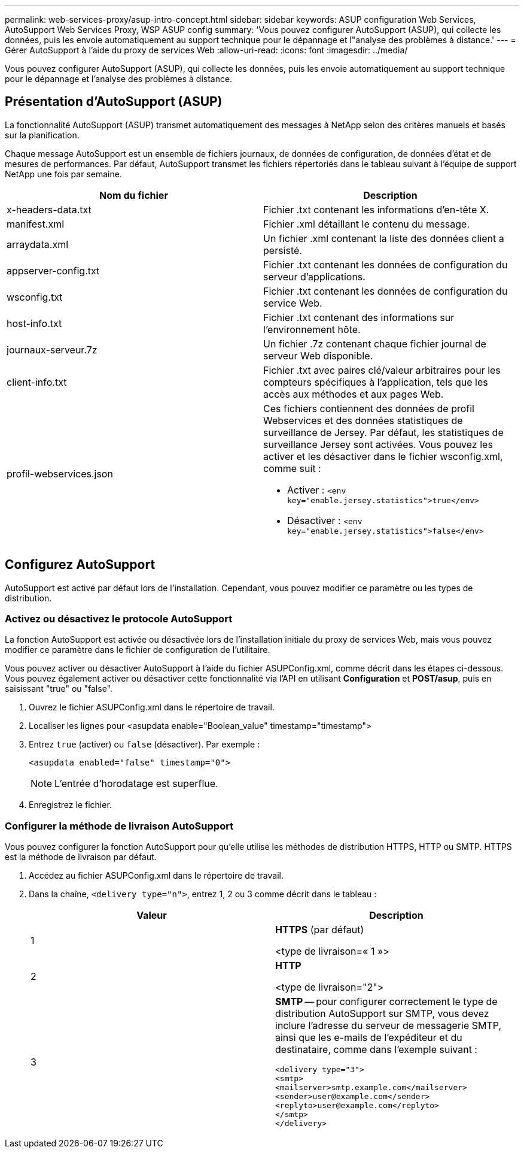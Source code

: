 ---
permalink: web-services-proxy/asup-intro-concept.html 
sidebar: sidebar 
keywords: ASUP configuration Web Services, AutoSupport Web Services Proxy, WSP ASUP config 
summary: 'Vous pouvez configurer AutoSupport (ASUP), qui collecte les données, puis les envoie automatiquement au support technique pour le dépannage et l"analyse des problèmes à distance.' 
---
= Gérer AutoSupport à l'aide du proxy de services Web
:allow-uri-read: 
:icons: font
:imagesdir: ../media/


[role="lead"]
Vous pouvez configurer AutoSupport (ASUP), qui collecte les données, puis les envoie automatiquement au support technique pour le dépannage et l'analyse des problèmes à distance.



== Présentation d'AutoSupport (ASUP)

La fonctionnalité AutoSupport (ASUP) transmet automatiquement des messages à NetApp selon des critères manuels et basés sur la planification.

Chaque message AutoSupport est un ensemble de fichiers journaux, de données de configuration, de données d'état et de mesures de performances. Par défaut, AutoSupport transmet les fichiers répertoriés dans le tableau suivant à l'équipe de support NetApp une fois par semaine.

|===
| Nom du fichier | Description 


 a| 
x-headers-data.txt
 a| 
Fichier .txt contenant les informations d'en-tête X.



 a| 
manifest.xml
 a| 
Fichier .xml détaillant le contenu du message.



 a| 
arraydata.xml
 a| 
Un fichier .xml contenant la liste des données client a persisté.



 a| 
appserver-config.txt
 a| 
Fichier .txt contenant les données de configuration du serveur d'applications.



 a| 
wsconfig.txt
 a| 
Fichier .txt contenant les données de configuration du service Web.



 a| 
host-info.txt
 a| 
Fichier .txt contenant des informations sur l'environnement hôte.



 a| 
journaux-serveur.7z
 a| 
Un fichier .7z contenant chaque fichier journal de serveur Web disponible.



 a| 
client-info.txt
 a| 
Fichier .txt avec paires clé/valeur arbitraires pour les compteurs spécifiques à l'application, tels que les accès aux méthodes et aux pages Web.



 a| 
profil-webservices.json
 a| 
Ces fichiers contiennent des données de profil Webservices et des données statistiques de surveillance de Jersey. Par défaut, les statistiques de surveillance Jersey sont activées. Vous pouvez les activer et les désactiver dans le fichier wsconfig.xml, comme suit :

* Activer : `<env key="enable.jersey.statistics">true</env>`
* Désactiver : `<env key="enable.jersey.statistics">false</env>`


|===


== Configurez AutoSupport

AutoSupport est activé par défaut lors de l'installation. Cependant, vous pouvez modifier ce paramètre ou les types de distribution.



=== Activez ou désactivez le protocole AutoSupport

La fonction AutoSupport est activée ou désactivée lors de l'installation initiale du proxy de services Web, mais vous pouvez modifier ce paramètre dans le fichier de configuration de l'utilitaire.

Vous pouvez activer ou désactiver AutoSupport à l'aide du fichier ASUPConfig.xml, comme décrit dans les étapes ci-dessous. Vous pouvez également activer ou désactiver cette fonctionnalité via l'API en utilisant *Configuration* et *POST/asup*, puis en saisissant "true" ou "false".

. Ouvrez le fichier ASUPConfig.xml dans le répertoire de travail.
. Localiser les lignes pour <asupdata enable="Boolean_value" timestamp="timestamp">
. Entrez `true` (activer) ou `false` (désactiver). Par exemple :
+
[listing]
----
<asupdata enabled="false" timestamp="0">
----
+

NOTE: L'entrée d'horodatage est superflue.

. Enregistrez le fichier.




=== Configurer la méthode de livraison AutoSupport

Vous pouvez configurer la fonction AutoSupport pour qu'elle utilise les méthodes de distribution HTTPS, HTTP ou SMTP. HTTPS est la méthode de livraison par défaut.

. Accédez au fichier ASUPConfig.xml dans le répertoire de travail.
. Dans la chaîne, `<delivery type="n">`, entrez 1, 2 ou 3 comme décrit dans le tableau :
+
|===
| Valeur | Description 


 a| 
1
 a| 
*HTTPS* (par défaut)

<type de livraison=« 1 »>



 a| 
2
 a| 
*HTTP*

<type de livraison="2">



 a| 
3
 a| 
*SMTP* -- pour configurer correctement le type de distribution AutoSupport sur SMTP, vous devez inclure l'adresse du serveur de messagerie SMTP, ainsi que les e-mails de l'expéditeur et du destinataire, comme dans l'exemple suivant :

[listing]
----
<delivery type="3">
<smtp>
<mailserver>smtp.example.com</mailserver>
<sender>user@example.com</sender>
<replyto>user@example.com</replyto>
</smtp>
</delivery>
----
|===

